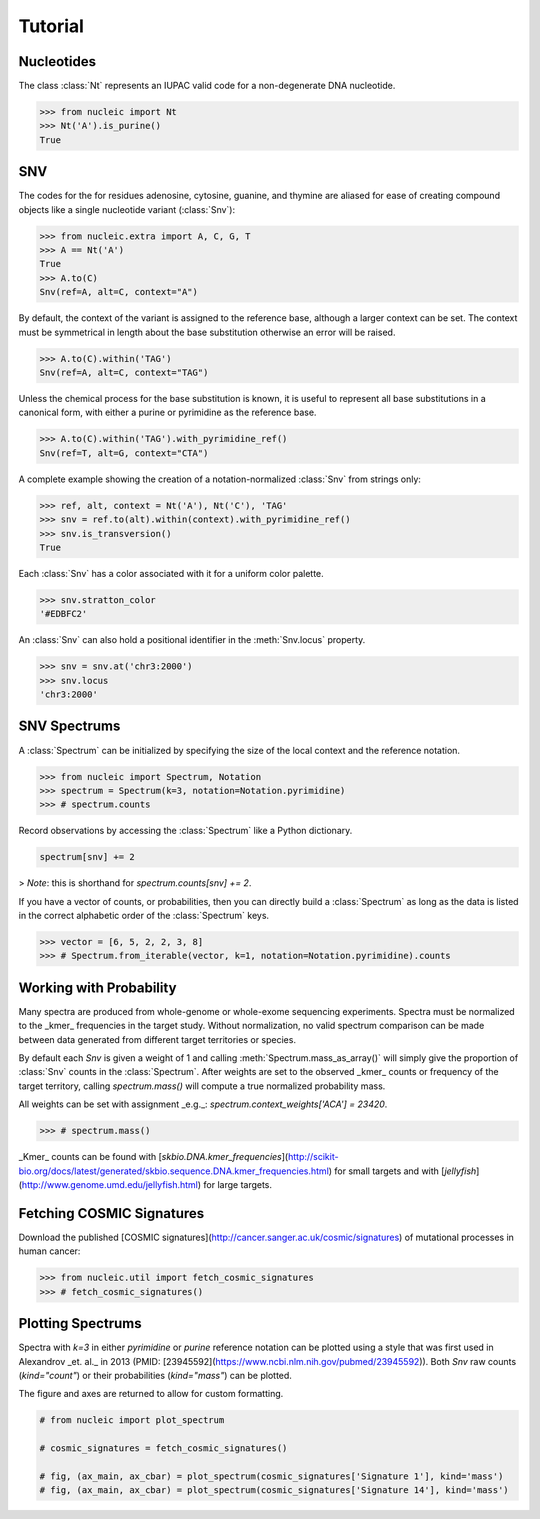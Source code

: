 Tutorial
========

.. module:: nucleic

Nucleotides
~~~~~~~~~~~

The class :class:`Nt` represents an IUPAC valid code for a non-degenerate DNA nucleotide.

.. code-block:: python

    >>> from nucleic import Nt
    >>> Nt('A').is_purine()
    True

SNV
~~~

The codes for the for residues adenosine, cytosine, guanine, and thymine are aliased for ease of creating compound objects like a single nucleotide variant (:class:`Snv`):

.. code-block:: python

    >>> from nucleic.extra import A, C, G, T
    >>> A == Nt('A')
    True
    >>> A.to(C)
    Snv(ref=A, alt=C, context="A")

By default, the context of the variant is assigned to the reference base, although a larger context can be set.
The context must be symmetrical in length about the base substitution otherwise an error will be raised.

.. code-block:: python

    >>> A.to(C).within('TAG')
    Snv(ref=A, alt=C, context="TAG")

Unless the chemical process for the base substitution is known, it is useful to represent all base substitutions in a canonical form, with either a purine or pyrimidine as the reference base.

.. code-block:: python

    >>> A.to(C).within('TAG').with_pyrimidine_ref()
    Snv(ref=T, alt=G, context="CTA")

A complete example showing the creation of a notation-normalized :class:`Snv` from strings only:

.. code-block:: python

    >>> ref, alt, context = Nt('A'), Nt('C'), 'TAG'
    >>> snv = ref.to(alt).within(context).with_pyrimidine_ref()
    >>> snv.is_transversion()
    True

Each :class:`Snv` has a color associated with it for a uniform color palette.

.. code-block:: python

    >>> snv.stratton_color
    '#EDBFC2'

An :class:`Snv` can also hold a positional identifier in the :meth:`Snv.locus` property.

.. code-block:: python

    >>> snv = snv.at('chr3:2000')
    >>> snv.locus
    'chr3:2000'

SNV Spectrums
~~~~~~~~~~~~~

A :class:`Spectrum` can be initialized by specifying the size of the local context and the reference notation.

.. code-block:: python

    >>> from nucleic import Spectrum, Notation
    >>> spectrum = Spectrum(k=3, notation=Notation.pyrimidine)
    >>> # spectrum.counts

Record observations by accessing the :class:`Spectrum` like a Python dictionary.

.. code-block:: python

    spectrum[snv] += 2

> *Note*: this is shorthand for `spectrum.counts[snv] += 2`.

If you have a vector of counts, or probabilities, then you can directly build a :class:`Spectrum` as long as the data is listed in the correct alphabetic order of the :class:`Spectrum` keys.

.. code-block:: python

    >>> vector = [6, 5, 2, 2, 3, 8]
    >>> # Spectrum.from_iterable(vector, k=1, notation=Notation.pyrimidine).counts

Working with Probability
~~~~~~~~~~~~~~~~~~~~~~~~

Many spectra are produced from whole-genome or whole-exome sequencing experiments. Spectra must be normalized to the _kmer_ frequencies in the target study.
Without normalization, no valid spectrum comparison can be made between data generated from different target territories or species.

By default each `Snv` is given a weight of 1 and calling :meth:`Spectrum.mass_as_array()` will simply give the proportion of :class:`Snv` counts in the :class:`Spectrum`.
After weights are set to the observed _kmer_ counts or frequency of the target territory, calling `spectrum.mass()` will compute a true normalized probability mass.

All weights can be set with assignment _e.g._: `spectrum.context_weights['ACA'] = 23420`.

.. code-block:: python

    >>> # spectrum.mass()

_Kmer_ counts can be found with [`skbio.DNA.kmer_frequencies`](http://scikit-bio.org/docs/latest/generated/skbio.sequence.DNA.kmer_frequencies.html) for small targets and with [`jellyfish`](http://www.genome.umd.edu/jellyfish.html) for large targets.

Fetching COSMIC Signatures
~~~~~~~~~~~~~~~~~~~~~~~~~~

Download the published [COSMIC signatures](http://cancer.sanger.ac.uk/cosmic/signatures) of mutational processes in human cancer:

.. code-block:: python

    >>> from nucleic.util import fetch_cosmic_signatures
    >>> # fetch_cosmic_signatures()

Plotting Spectrums
~~~~~~~~~~~~~~~~~~

Spectra with `k=3` in either `pyrimidine` or `purine` reference notation can be plotted using a style that was first used in Alexandrov _et. al._  in 2013 (PMID: [23945592](https://www.ncbi.nlm.nih.gov/pubmed/23945592)). Both `Snv` raw counts (`kind="count"`) or their probabilities (`kind="mass"`) can be plotted.

The figure and axes are returned to allow for custom formatting.

.. code-block:: python

    # from nucleic import plot_spectrum

    # cosmic_signatures = fetch_cosmic_signatures()

    # fig, (ax_main, ax_cbar) = plot_spectrum(cosmic_signatures['Signature 1'], kind='mass')
    # fig, (ax_main, ax_cbar) = plot_spectrum(cosmic_signatures['Signature 14'], kind='mass')
